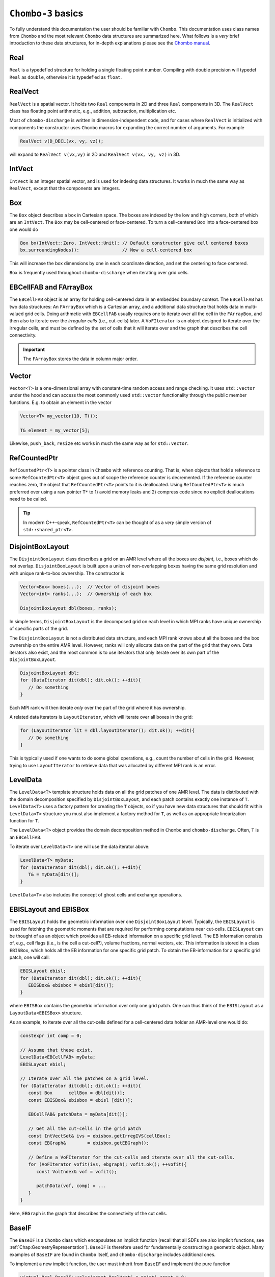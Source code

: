 .. _Chap:Basics:

``Chombo-3`` basics
===================

To fully understand this documentation the user should be familiar with ``Chombo``.
This documentation uses class names from ``Chombo`` and the most relevant ``Chombo`` data structures are summarized here.
What follows is a *very* brief introduction to these data structures, for in-depth explanations please see the `Chombo manual <https://github.com/applied-numerical-algorithms-group-lbnl/Chombo_3.2/tree/master/doc>`_.

Real
----

``Real`` is a typedef'ed structure for holding a single floating point number.
Compiling with double precision will typedef ``Real`` as ``double``, otherwise it is typedef'ed as ``float``.

RealVect
--------

``RealVect`` is a spatial vector.
It holds two ``Real`` components in 2D and three ``Real`` components in 3D.
The ``RealVect`` class has floating point arithmetic, e.g., addition, subtraction, multiplication etc.

Most of ``chombo-discharge`` is written in dimension-independent code, and for cases where ``RealVect`` is initialized with components the constructor uses ``Chombo`` macros for expanding the correct number of arguments.
For example

.. code-block:: c++

   RealVect v(D_DECL(vx, vy, vz));

will expand to ``RealVect v(vx,vy)`` in 2D and ``RealVect v(vx, vy, vz)`` in 3D.

IntVect
-------

``IntVect`` is an integer spatial vector, and is used for indexing data structures. 
It works in much the same way as ``RealVect``, except that the components are integers.

Box
---

The ``Box`` object describes a box in Cartesian space.
The boxes are indexed by the low and high corners, both of which are an ``IntVect``.
The ``Box`` may be cell-centered or face-centered.
To turn a cell-centered ``Box`` into a face-centered box one would do

.. code-block:: c++

   Box bx(IntVect::Zero, IntVect::Unit); // Default constructor give cell centered boxes
   bx.surroundingNodes():                // Now a cell-centered box

This will increase the box dimensions by one in each coordinate direction, and set the centering to face centered.

``Box`` is frequently used throughout ``chombo-discharge`` when iterating over grid cells.

EBCellFAB and FArrayBox
-----------------------

The ``EBCellFAB`` object is an array for holding cell-centered data in an embedded boundary context.
The ``EBCellFAB`` has two data structures: An ``FArrayBox`` which is a Cartesian array, and a additional data structure that holds data in multi-valued grid cells.
Doing arithmetic with ``EBCellFAB`` usually requires one to iterate over all the cell in the ``FArrayBox``, and then also to iterate over the *irregular cells* (i.e., cut-cells) later.
A ``VoFIterator`` is an object designed to iterate over the irregular cells, and must be defined by the set of cells that it will iterate over and the graph that describes the cell connectivity.

.. important::

   The ``FArrayBox`` stores the data in column major order.

Vector
------

``Vector<T>`` is a one-dimensional array with constant-time random access and range checking.
It uses ``std::vector`` under the hood and can access the most commonly used ``std::vector`` functionality through the public member functions.
E.g. to obtain an element in the vector

.. code-block:: c++

   Vector<T> my_vector(10, T());

   T& element = my_vector[5];

Likewise, ``push_back``, ``resize`` etc works in much the same way as for ``std::vector``.

RefCountedPtr
-------------

``RefCountedPtr<T>`` is a pointer class in ``Chombo`` with reference counting. 
That is, when objects that hold a reference to some ``RefCountedPtr<T>`` object goes out of scope the reference counter is decremented.
If the reference counter reaches zero, the object that ``RefCountedPtr<T>`` points to it is deallocated.
Using ``RefCountedPtr<T>`` is much preferred over using a raw pointer ``T*`` to 1) avoid memory leaks and 2) compress code since no explicit deallocations need to be called. 

.. tip::
   
   In modern C++-speak, ``RefCountedPtr<T>`` can be thought of as a *very* simple version of ``std::shared_ptr<T>``. 

DisjointBoxLayout
-----------------

The ``DisjointBoxLayout`` class describes a grid on an AMR level where all the boxes are *disjoint*, i.e., boxes which do not overlap.
``DisjointBoxLayout`` is built upon a union of non-overlapping boxes having the same grid resolution and with unique rank-to-box ownership.
The constructor is

.. code-block:: c++

   Vector<Box> boxes(...);  // Vector of disjoint boxes
   Vector<int> ranks(...);  // Ownership of each box
   
   DisjointBoxLayout dbl(boxes, ranks);

In simple terms,  ``DisjointBoxLayout`` is the decomposed grid on each level in which MPI ranks have unique ownership of specific parts of the grid.

The ``DisjointBoxLayout`` is not a distributed data structure, and each MPI rank knows about all the boxes and the box ownership on the entire AMR level.
However, ranks will only allocate data on the part of the grid that they own. 
Data iterators also exist, and the most common is to use iterators that only iterate over its own part of the ``DisjointBoxLayout``.

.. code-block:: c++

   DisjointBoxLayout dbl;
   for (DataIterator dit(dbl); dit.ok(); ++dit){
      // Do something
   }

Each MPI rank will then iterate *only* over the part of the grid where it has ownership.

A related data iterators is ``LayoutIterator``, which will iterate over all boxes in the grid:

.. code-block:: c++

   for (LayoutIterator lit = dbl.layoutIterator(); dit.ok(); ++dit){
      // Do something
   }

This is typically used if one wants to do some global operations, e.g., count the number of cells in the grid.
However, trying to use ``LayoutIterator`` to retrieve data that was allocated by different MPI rank is an error. 
   

LevelData
---------

The ``LevelData<T>`` template structure holds data on all the grid patches of one AMR level.
The data is distributed with the domain decomposition specified by ``DisjointBoxLayout``, and each patch contains exactly one instance of ``T``.
``LevelData<T>`` uses a factory pattern for creating the ``T`` objects, so if you have new data structures that should fit within ``LevelData<T>`` structure you must also implement a factory method for ``T``, as well as an appropriate linearization function for ``T``.

The ``LevelData<T>`` object provides the domain decomposition method in ``Chombo`` and ``chombo-discharge``.
Often, ``T`` is an ``EBCellFAB``.

To iterate over ``LevelData<T>`` one will use the data iterator above: 

.. code-block:: c++

   LevelData<T> myData;
   for (DataIterator dit(dbl); dit.ok(); ++dit){
      T& = myData[dit()];
   }

``LevelData<T>`` also includes the concept of ghost cells and exchange operations.


EBISLayout and EBISBox
----------------------

The ``EBISLayout`` holds the geometric information over one ``DisjointBoxLayout`` level.
Typically, the ``EBISLayout`` is used for fetching the geometric moments that are required for performing computations near cut-cells. 
``EBISLayout`` can be thought of as an object which provides all EB-related information on a specific grid level.
The EB information consists of, e.g., cell flags (i.e., is the cell a cut-cell?), volume fractions, normal vectors, etc. 
This information is stored in a class ``EBISBox``, which holds all the EB information for one specific grid patch.
To obtain the EB-information for a specific grid patch, one will call:

.. code-block:: c++

   EBISLayout ebisl;
   for (DataIterator dit(dbl); dit.ok(); ++dit){
      EBISBox& ebisbox = ebisl[dit()];
   }

where ``EBISBox`` contains the geometric information over only one grid patch.
One can thus think of the ``EBISLayout`` as a ``LayoutData<EBISBox>`` structure. 

As an example, to iterate over all the cut-cells defined for a cell-centered data holder an AMR-level one would do:

.. code-block:: c++

   constexpr int comp = 0;

   // Assume that these exist. 
   LevelData<EBCellFAB> myData;
   EBISLayout ebisl;

   // Iterate over all the patches on a grid level.
   for (DataIterator dit(dbl); dit.ok(); ++dit){
      const Box      cellBox = dbl[dit()];
      const EBISBox& ebisbox = ebisl [dit()];

      EBCellFAB& patchData = myData[dit()];      

      // Get all the cut-cells in the grid patch
      const IntVectSet& ivs = ebisbox.getIrregIVS(cellBox);
      const EBGraph&        = ebisbox.getEBGraph();

      // Define a VoFIterator for the cut-cells and iterate over all the cut-cells.
      for (VoFIterator vofit(ivs, ebgraph); vofit.ok(); ++vofit){
         const VolIndex& vof = vofit();

	 patchData(vof, comp) = ...
      }
   }

Here, ``EBGraph`` is the graph that describes the connectivity of the cut cells.

.. _Chap:BaseIF:

BaseIF
------

The ``BaseIF`` is a ``Chombo`` class which encapsulates an implicit function (recall that all SDFs are also implicit functions, see :ref:`Chap:GeometryRepresentation`).
``BaseIF`` is therefore used for fundamentally constructing a geometric object.
Many examples of ``BaseIF`` are found in ``Chombo`` itself, and ``chombo-discharge`` includes additional ones.

To implement a new implicit function, the user must inherit from ``BaseIF`` and implement the pure function

.. code-block:: c++

   virtual Real BaseIF::value(const RealVect& a_point) const = 0;

The implemention should return a positive value if the point ``a_point`` is inside the object and a negative value otherwise.
